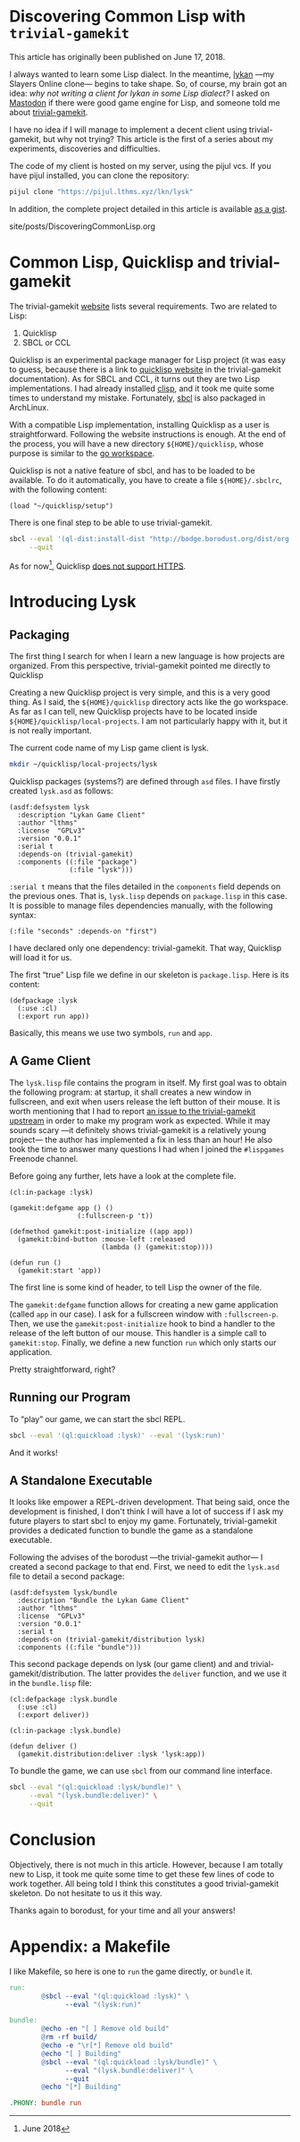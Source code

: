 #+BEGIN_EXPORT html
<h1>Discovering Common Lisp with <code>trivial-gamekit</code></h1>

<p>This article has originally been published on <span class="time">June 17,
2018</span>.</p>
#+END_EXPORT

I always wanted to learn some Lisp dialect.
In the meantime, [[https://github.com/lkn-org/lykan][lykan]] —my Slayers Online clone— begins to take shape.
So, of course, my brain got an idea: /why not writing a client for lykan in some
Lisp dialect?/
I asked on [[https://mastodon.social/@lthms/100135240390747697][Mastodon]] if there were good game engine for Lisp, and someone told me
about [[https://github.com/borodust/trivial-gamekit][trivial-gamekit]].

I have no idea if I will manage to implement a decent client using
trivial-gamekit, but why not trying?
This article is the first of a series about my experiments, discoveries and
difficulties.

The code of my client is hosted on my server, using the pijul vcs.
If you have pijul installed, you can clone the repository:

#+BEGIN_SRC bash
pijul clone "https://pijul.lthms.xyz/lkn/lysk"
#+END_SRC

In addition, the complete project detailed in this article is available [[https://gist.github.com/lthms/9833f4851843119c966917775b4c4180][as a
gist]].

#+TOC: headlines 2

#+BEGIN_EXPORT html
<div id="history">site/posts/DiscoveringCommonLisp.org</div>
#+END_EXPORT

* Common Lisp, Quicklisp and trivial-gamekit

The trivial-gamekit [[https://borodust.github.io/projects/trivial-gamekit/][website]] lists several requirements.
Two are related to Lisp:

1. Quicklisp
2. SBCL or CCL

Quicklisp is an experimental package manager for Lisp project (it was easy to
guess, because there is a link to [[https://quicklisp.org/beta][quicklisp website]] in the trivial-gamekit
documentation).
As for SBCL and CCL, it turns out they are two Lisp implementations.
I had already installed [[https://www.archlinux.org/packages/?name=clisp][clisp]], and it took me quite some times to understand my
mistake.
Fortunately, [[https://www.archlinux.org/packages/?name=sbcl][sbcl]] is also packaged in ArchLinux.

With a compatible Lisp implementation, installing Quicklisp as a user is
straightforward.
Following the website instructions is enough.
At the end of the process, you will have a new directory ~${HOME}/quicklisp~,
whose purpose is similar to the [[https://github.com/golang/go/wiki/SettingGOPATH][go workspace]].

Quicklisp is not a native feature of sbcl, and has to be loaded to be available.
To do it automatically, you have to create a file ~${HOME}/.sbclrc~, with the
following content:

#+BEGIN_SRC
(load "~/quicklisp/setup")
#+END_SRC

There is one final step to be able to use trivial-gamekit.

#+BEGIN_SRC bash
sbcl --eval '(ql-dist:install-dist "http://bodge.borodust.org/dist/org.borodust.bodge.txt")' \
     --quit
#+END_SRC

As for now[fn::June 2018], Quicklisp [[https://github.com/quicklisp/quicklisp-client/issues/167][does not support HTTPS]].

* Introducing Lysk

** Packaging

The first thing I search for when I learn a new language is how projects are
organized.
From this perspective, trivial-gamekit pointed me directly to Quicklisp

Creating a new Quicklisp project is very simple, and this is a very good thing.
As I said, the ~${HOME}/quicklisp~ directory acts like the go workspace.
As far as I can tell, new Quicklisp projects have to be located inside
~${HOME}/quicklisp/local-projects~.
I am not particularly happy with it, but it is not really important.

The current code name of my Lisp game client is lysk.

#+BEGIN_SRC bash
mkdir ~/quicklisp/local-projects/lysk
#+END_SRC

Quicklisp packages (systems?) are defined through ~asd~ files.
I have firstly created ~lysk.asd~ as follows:

#+BEGIN_SRC common-lisp
(asdf:defsystem lysk
  :description "Lykan Game Client"
  :author "lthms"
  :license  "GPLv3"
  :version "0.0.1"
  :serial t
  :depends-on (trivial-gamekit)
  :components ((:file "package")
               (:file "lysk")))
#+END_SRC

~:serial t~ means that the files detailed in the ~components~ field depends on
the previous ones.
That is, ~lysk.lisp~ depends on ~package.lisp~ in this case.
It is possible to manage files dependencies manually, with the following syntax:

#+BEGIN_SRC common-lisp
(:file "seconds" :depends-on "first")
#+END_SRC

I have declared only one dependency: trivial-gamekit.
That way, Quicklisp will load it for us.

The first “true” Lisp file we define in our skeleton is ~package.lisp~.
Here is its content:

#+BEGIN_SRC common-lisp
(defpackage :lysk
  (:use :cl)
  (:export run app))
#+END_SRC

Basically, this means we use two symbols, ~run~ and ~app~.

** A Game Client

The ~lysk.lisp~ file contains the program in itself.
My first goal was to obtain the following program: at startup, it shall creates
a new window in fullscreen, and exit when users release the left button of their
mouse.
It is worth mentioning that I had to report [[https://github.com/borodust/trivial-gamekit/issues/30][an issue to the trivial-gamekit
upstream]] in order to make my program work as expected.
While it may sounds scary —it definitely shows trivial-gamekit is a relatively
young project— the author has implemented a fix in less than an hour!
He also took the time to answer many questions I had when I joined the
~#lispgames~ Freenode channel.

Before going any further, lets have a look at the complete file.

#+BEGIN_SRC common-lisp
(cl:in-package :lysk)

(gamekit:defgame app () ()
                 (:fullscreen-p 't))

(defmethod gamekit:post-initialize ((app app))
  (gamekit:bind-button :mouse-left :released
                       (lambda () (gamekit:stop))))

(defun run ()
  (gamekit:start 'app))
#+END_SRC

The first line is some kind of header, to tell Lisp the owner of the file.

The ~gamekit:defgame~ function allows for creating a new game application
(called ~app~ in our case).
I ask for a fullscreen window with ~:fullscreen-p~.
Then, we use the ~gamekit:post-initialize~ hook to bind a handler to the release
of the left button of our mouse.
This handler is a simple call to ~gamekit:stop~.
Finally, we define a new function ~run~ which only starts our application.

Pretty straightforward, right?

** Running our Program

To “play” our game, we can start the sbcl REPL.

#+BEGIN_SRC bash
sbcl --eval '(ql:quickload :lysk)' --eval '(lysk:run)'
#+END_SRC

And it works!

** A Standalone Executable

It looks like empower a REPL-driven development.
That being said, once the development is finished, I don't think I will have a
lot of success if I ask my future players to start sbcl to enjoy my game.
Fortunately, trivial-gamekit provides a dedicated function to bundle the game as
a standalone executable.

Following the advises of the borodust —the trivial-gamekit author— I created a
second package to that end.
First, we need to edit the ~lysk.asd~ file to detail a second package:

#+BEGIN_SRC common-lisp
(asdf:defsystem lysk/bundle
  :description "Bundle the Lykan Game Client"
  :author "lthms"
  :license  "GPLv3"
  :version "0.0.1"
  :serial t
  :depends-on (trivial-gamekit/distribution lysk)
  :components ((:file "bundle")))
#+END_SRC

This second package depends on lysk (our game client) and and
trivial-gamekit/distribution.
The latter provides the ~deliver~ function, and we use it in the ~bundle.lisp~
file:

#+BEGIN_SRC common-lisp
(cl:defpackage :lysk.bundle
  (:use :cl)
  (:export deliver))

(cl:in-package :lysk.bundle)

(defun deliver ()
  (gamekit.distribution:deliver :lysk 'lysk:app))
#+END_SRC

To bundle the game, we can use ~sbcl~ from our command line interface.

#+BEGIN_SRC bash
sbcl --eval "(ql:quickload :lysk/bundle)" \
     --eval "(lysk.bundle:deliver)" \
     --quit
#+END_SRC

* Conclusion

Objectively, there is not much in this article.
However, because I am totally new to Lisp, it took me quite some time to get
these few lines of code to work together.
All being told I think this constitutes a good trivial-gamekit skeleton.
Do not hesitate to us it this way.

Thanks again to borodust, for your time and all your answers!

* Appendix: a Makefile

I like Makefile, so here is one to ~run~ the game directly, or ~bundle~ it.

#+BEGIN_SRC makefile
run:
        @sbcl --eval "(ql:quickload :lysk)" \
              --eval "(lysk:run)"

bundle:
        @echo -en "[ ] Remove old build"
        @rm -rf build/
        @echo -e "\r[*] Remove old build"
        @echo "[ ] Building"
        @sbcl --eval "(ql:quickload :lysk/bundle)" \
              --eval "(lysk.bundle:deliver)" \
              --quit
        @echo "[*] Building"

.PHONY: bundle run
#+END_SRC
